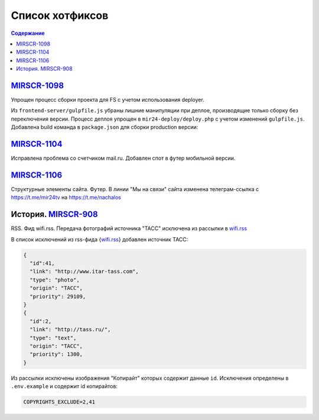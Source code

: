***********************************
Список хотфиксов
***********************************

.. contents:: Содержание
   :depth: 2

`MIRSCR-1098 <https://mir24tv.atlassian.net/browse/MIRSCR-1098>`_
------------------------------------------------------------------------------
Упрощен процесс сборки проекта для FS с учетом использования deployer.

Из ``frontend-server/gulpfile.js`` убраны лишние манипуляции при деплое, производящие только сборку без переключения версии.
Процесс деплоя упрощен в ``mir24-deploy/deploy.php`` с учетом изменений ``gulpfile.js``.
Добавлена build команда в ``package.json`` для сборки production версии:

.. code-block:: json
   :emphasize-lines: 3

   {
   "gulp": "gulp",
   "build": "gulp --production",
   "dev": "gulp watch"
   }

`MIRSCR-1104 <https://mir24tv.atlassian.net/browse/MIRSCR-1104>`_
------------------------------------------------------------------------------
Исправлена проблема со счетчиком mail.ru.
Добавлен спот в футер мобильной версии.

`MIRSCR-1106 <https://mir24tv.atlassian.net/browse/MIRSCR-1106>`_
------------------------------------------------------------------------------
Структурные элементы сайта. Футер. В линии "Мы на связи" сайта изменена телеграм-ссылка с https://t.me/mir24tv на https://t.me/nachalos



История. MIRSCR-908_
------------------------------------------
RSS. Фид wifi.rss. Передача фотографий источника "ТАСС" исключена из рассылки в wifi.rss_

В список исключений из rss-фида {wifi.rss_} добавлен источник ТАСС:

.. code-block:: json

   {
     "id":41,
     "link": "http://www.itar-tass.com",
     "type": "photo",
     "origin": "ТАСС",
     "priority": 29109,
   }
   {
     "id":2,
     "link": "http://tass.ru/",
     "type": "text",
     "origin": "ТАСС",
     "priority": 1300,
   }

Из рассылки исключены изображения "Копирайт" которых содержит данные ``id``. Исключения определены в ``.env.example`` и содержит id копирайтов:

.. code-block:: js

   COPYRIGHTS_EXCLUDE=2,41



..
  Баг. MIRSCR-1134_
  ------------------------------------------
  Админка. Сюжеты. Исправлена ошибка в работе пагинации.


..
  Баг. MIRSCR-1135_
  ------------------------------------------
  Админка. Создание публикаций. Модальное окно "Добавить сюжеты". Исправлена проблема невозможности отображения всех результатов. Добавлена пагинация.

  При добавлении сюжетов в интерфейсе редактирования публикаций, в модальном окне "Добавить сюжеты" блока "Сюжеты" при поиске сюжетов, отображаются не все искомые элементы "сюжетов" для выбора. Добавлена навигация по элементам с помощью пагинации.

..
  Баг. MIRSCR-1131_
  ------------------------------------------

  Баг. MIRSCR-1020_
  ------------------------------------------





..  _wifi.rss: https://mir24.tv/export/wifi.rss
..	_MIRSCR-908: https://mir24tv.atlassian.net/browse/MIRSCR-908
..	_MIRSCR-1134: https://mir24tv.atlassian.net/browse/MIRSCR-1134
..	_MIRSCR-1135: https://mir24tv.atlassian.net/browse/MIRSCR-1135
..	_MIRSCR-1131: https://mir24tv.atlassian.net/browse/MIRSCR-1131
..	_MIRSCR-1020: https://mir24tv.atlassian.net/browse/MIRSCR-1020
